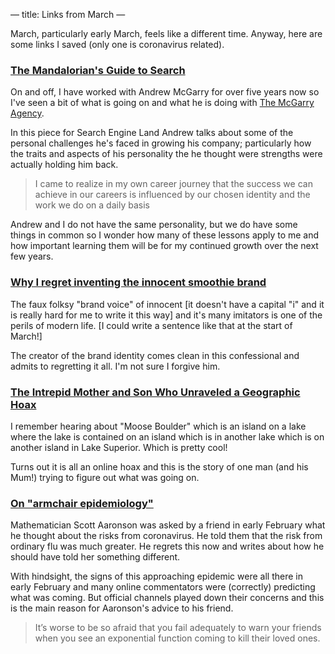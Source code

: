 ---
title: Links from March
---

March, particularly early March, feels like a different time. Anyway, here are
some links I saved (only one is coronavirus related).

*** [[https://searchengineland.com/the-mandalorians-guide-to-the-search-galaxy-evolving-from-sem-lone-wolf-to-company-leader-330062][The Mandalorian's Guide to Search]]
On and off, I have worked with Andrew McGarry for over five years now so I've
seen a bit of what is going on and what he is doing with [[https://www.mcgarryfashion.com][The McGarry Agency]].

In this piece for Search Engine Land Andrew talks about some of the personal
challenges he's faced in growing his company; particularly how the traits and
aspects of his personality the he thought were strengths were actually holding
him back.

#+BEGIN_QUOTE
I came to realize in my own career journey that the success we can achieve in
our careers is influenced by our chosen identity and the work we do on a daily
basis
#+END_QUOTE

Andrew and I do not have the same personality, but we do have some things in
common so I wonder how many of these lessons apply to me and how important
learning them will be for my continued growth over the next few years.

*** [[https://life.spectator.co.uk/articles/why-i-regret-inventing-the-innocent-smoothie-brand/?utm_sq=gckfo9ykhs][Why I regret inventing the innocent smoothie brand]]
The faux folksy "brand voice" of innocent [it doesn't have a capital "i" and it
is really hard for me to write it this way] and it's many imitators is one of
the perils of modern life. [I could write a sentence like that at the start of
March!]

The creator of the brand identity comes clean in this confessional and admits to
regretting it all. I'm not sure I forgive him.

*** [[https://www.atlasobscura.com/articles/moose-boulder-debunked][The Intrepid Mother and Son Who Unraveled a Geographic Hoax]]
I remember hearing about "Moose Boulder" which is an island on a lake where the
lake is contained on an island which is in another lake which is on another
island in Lake Superior. Which is pretty cool!

Turns out it is all an online hoax and this is the story of one man (and his
Mum!) trying to figure out what was going on.

*** [[https://www.scottaaronson.com/blog/?p=4695][On "armchair epidemiology"]]
Mathematician Scott Aaronson was asked by a friend in early February what he
thought about the risks from coronavirus. He told them that the risk from
ordinary flu was much greater. He regrets this now and writes about how he
should have told her something different.

With hindsight, the signs of this approaching epidemic were all there in early
February and many online commentators were (correctly) predicting what was
coming. But official channels played down their concerns and this is the main
reason for Aaronson's advice to his friend.

#+BEGIN_QUOTE
It’s worse to be so afraid that you fail adequately to warn your friends when
you see an exponential function coming to kill their loved ones.
#+END_QUOTE
